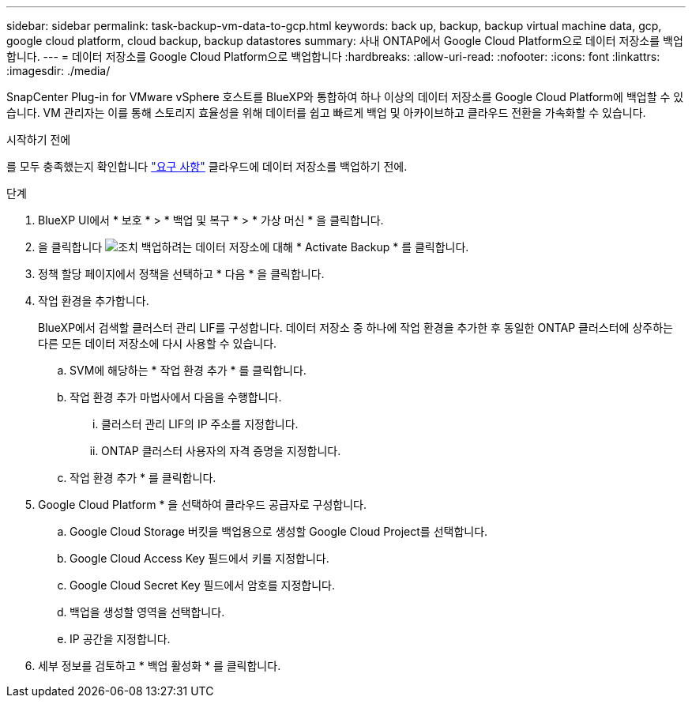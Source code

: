 ---
sidebar: sidebar 
permalink: task-backup-vm-data-to-gcp.html 
keywords: back up, backup, backup virtual machine data, gcp, google cloud platform, cloud backup, backup datastores 
summary: 사내 ONTAP에서 Google Cloud Platform으로 데이터 저장소를 백업합니다. 
---
= 데이터 저장소를 Google Cloud Platform으로 백업합니다
:hardbreaks:
:allow-uri-read: 
:nofooter: 
:icons: font
:linkattrs: 
:imagesdir: ./media/


[role="lead"]
SnapCenter Plug-in for VMware vSphere 호스트를 BlueXP와 통합하여 하나 이상의 데이터 저장소를 Google Cloud Platform에 백업할 수 있습니다. VM 관리자는 이를 통해 스토리지 효율성을 위해 데이터를 쉽고 빠르게 백업 및 아카이브하고 클라우드 전환을 가속화할 수 있습니다.

.시작하기 전에
를 모두 충족했는지 확인합니다 link:concept-protect-vm-data.html#Requirements["요구 사항"] 클라우드에 데이터 저장소를 백업하기 전에.

.단계
. BlueXP UI에서 * 보호 * > * 백업 및 복구 * > * 가상 머신 * 을 클릭합니다.
. 을 클릭합니다 image:icon-action.png["조치"] 백업하려는 데이터 저장소에 대해 * Activate Backup * 를 클릭합니다.
. 정책 할당 페이지에서 정책을 선택하고 * 다음 * 을 클릭합니다.
. 작업 환경을 추가합니다.
+
BlueXP에서 검색할 클러스터 관리 LIF를 구성합니다. 데이터 저장소 중 하나에 작업 환경을 추가한 후 동일한 ONTAP 클러스터에 상주하는 다른 모든 데이터 저장소에 다시 사용할 수 있습니다.

+
.. SVM에 해당하는 * 작업 환경 추가 * 를 클릭합니다.
.. 작업 환경 추가 마법사에서 다음을 수행합니다.
+
... 클러스터 관리 LIF의 IP 주소를 지정합니다.
... ONTAP 클러스터 사용자의 자격 증명을 지정합니다.


.. 작업 환경 추가 * 를 클릭합니다.


. Google Cloud Platform * 을 선택하여 클라우드 공급자로 구성합니다.
+
.. Google Cloud Storage 버킷을 백업용으로 생성할 Google Cloud Project를 선택합니다.
.. Google Cloud Access Key 필드에서 키를 지정합니다.
.. Google Cloud Secret Key 필드에서 암호를 지정합니다.
.. 백업을 생성할 영역을 선택합니다.
.. IP 공간을 지정합니다.


. 세부 정보를 검토하고 * 백업 활성화 * 를 클릭합니다.

